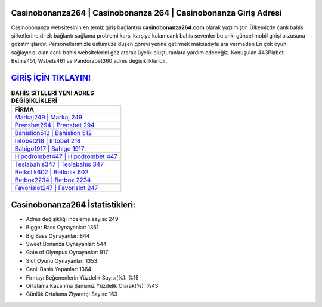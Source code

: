 ﻿Casinobonanza264 | Casinobonanza 264 | Casinobonanza Giriş Adresi
===================================

.. image:: images/casinobonanza-giris.jpg
   :width: 600
   
Casinobonanza websitesinin en temiz giriş bağlantısı **casinobonanza264.com** olarak yazılmıştır. Ülkemizde canlı bahis şirketlerine direk bağlantı sağlama problemi karşı karşıya kalan canlı bahis sevenler bu anki güncel mobil girişi arzusuna gözatmışlardır. Personellerimizle üstümüze düşen görevi yerine getirmek maksadıyla ara vermeden En çok oyun sağlayıcısı olan canlı bahis websitelerini göz atarak üyelik oluşturanlara yardım edeceğiz. Konuşulan 443Piabet, Betnis451, Wsbets461 ve Pandorabet360 adres değişiklikleridir.

`GİRİŞ İÇİN TIKLAYIN! <https://cutt.ly/QwVVg2Vk>`_
==============

.. list-table:: **BAHİS SİTELERİ YENİ ADRES DEĞİŞİKLİKLERİ**
   :widths: 100
   :header-rows: 1

   * - FİRMA
   * - `Markaj249 | Markaj 249 <markaj249-markaj-249-markaj-giris-adresi.html>`_
   * - `Prensbet294 | Prensbet 294 <prensbet294-prensbet-294-prensbet-giris-adresi.html>`_
   * - `Bahislion512 | Bahislion 512 <bahislion512-bahislion-512-bahislion-giris-adresi.html>`_	 
   * - `Intobet218 | Intobet 218 <intobet218-intobet-218-intobet-giris-adresi.html>`_	 
   * - `Bahigo1917 | Bahigo 1917 <bahigo1917-bahigo-1917-bahigo-giris-adresi.html>`_ 
   * - `Hipodrombet447 | Hipodrombet 447 <hipodrombet447-hipodrombet-447-hipodrombet-giris-adresi.html>`_
   * - `Teslabahis347 | Teslabahis 347 <teslabahis347-teslabahis-347-teslabahis-giris-adresi.html>`_	 
   * - `Betkolik602 | Betkolik 602 <betkolik602-betkolik-602-betkolik-giris-adresi.html>`_
   * - `Betbox2234 | Betbox 2234 <betbox2234-betbox-2234-betbox-giris-adresi.html>`_
   * - `Favorislot247 | Favorislot 247 <favorislot247-favorislot-247-favorislot-giris-adresi.html>`_
	 
Casinobonanza264 İstatistikleri:
===================================	 
* Adres değişikliği inceleme sayısı: 249
* Bigger Bass Oynayanlar: 1361
* Big Bass Oynayanlar: 844
* Sweet Bonanza Oynayanlar: 544
* Gate of Olympus Oynayanlar: 917
* Slot Oyunu Oynayanlar: 1353
* Canlı Bahis Yapanlar: 1364
* Firmayı Beğenenlerin Yüzdelik Sayısı(%): %15
* Ortalama Kazanma Şansınız Yüzdelik Olarak(%): %43
* Günlük Ortalama Ziyaretçi Sayısı: 163
